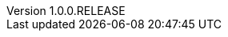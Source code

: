 // Copyright (c) 2020, RTE (http://www.rte-france.com)
//
// This Source Code Form is subject to the terms of the Mozilla Public
// License, v. 2.0. If a copy of the MPL was not distributed with this
// file, You can obtain one at http://mozilla.org/MPL/2.0/.

:revnumber: 1.0.0.RELEASE
:revdate: 09 March 2020


// Before moving to opfab.github.io
//TODO Create 1.1.0.RELEASE using diff
//TODO Create 1.2.0.SNAPSHOT using diff


//TODO Change links starting with https://opfab.github.io/documentation
//TODO Check links

//TODO Try :imagesdir:{gradle-rootdir}/images instead of CLI param
//TODO Use gradle-project-version / revnumber to avoid having to change version numbers by script

//TODO Proofreading
//TODO Test examples to see if they are still accurate
//TODO Rework readme on core repo, remove README.adoc
//TODO Find a way to manage links for single page doc
//TODO Create macro or block so that the special behaviour of inter-doc links for the single page doc doesn't have to be specified everytime

//TODO Add link back to summary (only for html?)
//TODO Check all images
//TODO yml examples: links to github repo, include from github repo, include copies? tradeoff between self-sufficient
//and risk that 1) content is not available at the time of generation 2) content evolves (rather than remaining snapshot
// of what it was for this version) -> not for html

//TODO Add HSA archive doc
//TODO Add CICD doc

//TODO Organize root content
//TODO Cross-reference troubleshooting and organize into sections
//TODO Do links work in single page document?

//TODO Replace file copies by includes from code
//TODO Test generation
//TODO Put it on mock website
//TODO Change gradle tasks and travis on mock
//TODO Get new roadmap and make it prettier

//TODO Read back notes
//TODO Look at old site and check that there is nothing left to take/move (footer, favicon, etc.)
//TODO Document new documentation org, guidelines and pipeline
//TODO Update release documentation
//TODO Shallow clone of site repo for travis?

//TODO Find a way to share common resources (js, images) between apis
//TODO Set API properties (URL etc.) in config files

//Website
//TODO Add footer with social/contact/github/spectrum icons
//TODO Handle responsive behaviour
//TODO FInd a way to keep navbar (asciidoctor plugin? modifying index.html for swagger UI? customizing asciidoc template?)

// Optional
//TODO Manage toc levels for each document (have default and override)
//TODO What should we do with posts?
//TODO Includes seem to work ok out of the box, check what happens with relative links.
//TODO Is there a way to have links that work both in adoc and html?
//TODO Organize images
//TODO Replace drawio files by svg or png with embedded drawio info
//TODO Test pdf output (images, links)
